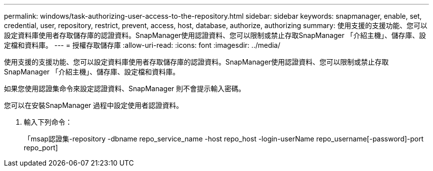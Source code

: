 ---
permalink: windows/task-authorizing-user-access-to-the-repository.html 
sidebar: sidebar 
keywords: snapmanager, enable, set, credential, user, repository, restrict, prevent, access, host, database, authorize, authorizing 
summary: 使用支援的支援功能、您可以設定資料庫使用者存取儲存庫的認證資料。SnapManager使用認證資料、您可以限制或禁止存取SnapManager 「介紹主機」、儲存庫、設定檔和資料庫。 
---
= 授權存取儲存庫
:allow-uri-read: 
:icons: font
:imagesdir: ../media/


[role="lead"]
使用支援的支援功能、您可以設定資料庫使用者存取儲存庫的認證資料。SnapManager使用認證資料、您可以限制或禁止存取SnapManager 「介紹主機」、儲存庫、設定檔和資料庫。

如果您使用認證集命令來設定認證資料、SnapManager 則不會提示輸入密碼。

您可以在安裝SnapManager 過程中設定使用者認證資料。

. 輸入下列命令：
+
「msap認證集-repository -dbname repo_service_name -host repo_host -login-userName repo_username[-password]-port repo_port]


